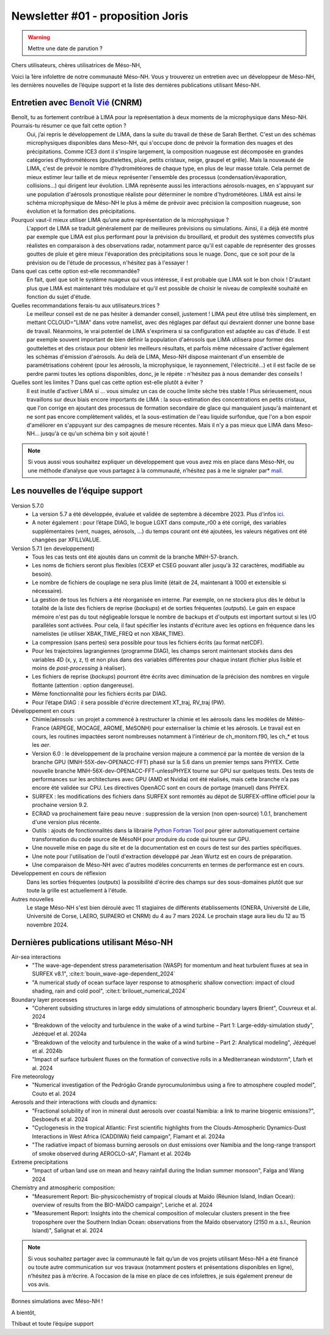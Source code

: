 Newsletter #01 - proposition Joris
================================================

.. warning::

   Mettre une date de parution ?

Chers utilisateurs, chères utilisatrices de Méso-NH,

Voici la 1ère infolettre de notre communauté Méso-NH. Vous y trouverez un entretien avec un développeur de Méso-NH, les dernières nouvelles de l’équipe support et la liste des dernières publications utilisant Méso-NH.

Entretien avec `Benoît Vié <mailto:benoit.vie@meteo.fr>`_ (CNRM)
*****************************************************************

.. image:: photo_bv.jpg
  :width: 300

Benoît, tu as fortement contribué à LIMA pour la représentation à deux moments de la microphysique dans Méso-NH. Pourrais-tu résumer ce que fait cette option ?
  Oui, j’ai repris le développement de LIMA, dans la suite du travail de thèse de Sarah Berthet. C'est un des schémas microphysiques disponibles dans Meso-NH, qui s'occupe donc de prévoir la formation des nuages et des précipitations. Comme ICE3 dont il s'inspire largement, la composition nuageuse est décomposée en grandes catégories d'hydrométéores (gouttelettes, pluie, petits cristaux, neige, graupel et grêle). Mais la nouveauté de LIMA, c'est de prévoir le nombre d'hydrométéores de chaque type, en plus de leur masse totale. Cela permet de mieux estimer leur taille et de mieux représenter l'ensemble des processus (condensation/évaporation, collisions...) qui dirigent leur évolution. LIMA représente aussi les interactions aérosols-nuages, en s'appuyant sur une population d'aérosols pronostique réaliste pour déterminer le nombre d'hydrométéores. LIMA est ainsi le schéma microphysique de Méso-NH le plus à même de prévoir avec précision la composition nuageuse, son évolution et la formation des précipitations.

Pourquoi vaut-il mieux utiliser LIMA qu’une autre représentation de la microphysique ?
  L'apport de LIMA se traduit généralement par de meilleures prévisions ou simulations. Ainsi, il a déjà été montré par exemple que LIMA est plus performant pour la prévision du brouillard, et produit des systèmes convectifs plus réalistes en comparaison à des observations radar, notamment parce qu'il est capable de représenter des grosses gouttes de pluie et gère mieux l'évaporation des précipitations sous le nuage. Donc, que ce soit pour de la prévision ou de l'étude de processus, n'hésitez pas à l'essayer !

Dans quel cas cette option est-elle recommandée?
  En fait, quel que soit le système nuageux qui vous intéresse, il est probable que LIMA soit le bon choix ! D'autant plus que LIMA est maintenant très modulaire et qu'il est possible de choisir le niveau de complexité souhaité en fonction du sujet d'étude.

Quelles recommandations ferais-tu aux utilisateurs.trices ? 
  Le meilleur conseil est de ne pas hésiter à demander conseil, justement ! LIMA peut être utilisé très simplement, en mettant CCLOUD="LIMA" dans votre namelist, avec des réglages par défaut qui devraient donner une bonne base de travail. Néanmoins, le vrai potentiel de LIMA s'exprimera si sa configuration est adaptée au cas d'étude. Il est par exemple souvent important de bien définir la population d'aérosols que LIMA utilisera pour former des gouttelettes et des cristaux pour obtenir les meilleurs résultats, et parfois même nécessaire d'activer également les schémas d'émission d'aérosols. Au delà de LIMA, Meso-NH dispose maintenant d'un ensemble de paramétrisations cohérent (pour les aérosols, la microphysique, le rayonnement, l'électricité...) et il est facile de se perdre parmi toutes les options disponibles, donc, je le répète : n'hésitez pas à nous demander des conseils !

Quelles sont les limites ? Dans quel cas cette option est-elle plutôt à éviter ?
  Il est inutile d'activer LIMA si ... vous simulez un cas de couche limite sèche très stable ! Plus sérieusement, nous travaillons sur deux biais encore importants de LIMA : la sous-estimation des concentrations en petits cristaux, que l'on corrige en ajoutant des processus de formation secondaire de glace qui manquaient jusqu'à maintenant et ne sont pas encore complètement validés, et la sous-estimation de l'eau liquide surfondue, que l'on a bon espoir d'améliorer en s'appuyant sur des campagnes de mesure récentes. Mais il n'y a pas mieux que LIMA dans Meso-NH... jusqu'à ce qu'un schéma bin y soit ajouté !

.. note::

   Si vous aussi vous souhaitez expliquer un développement que vous avez mis en place dans Méso-NH, ou une méthode d’analyse que vous partagez à la communauté, n’hésitez pas à me le signaler par* `mail <mailto:thibaut.dauhut@aero.obs-mip.fr>`_.

Les nouvelles de l’équipe support
***********************************

Version 5.7.0
  - La version 5.7 a été développée, évaluée et validée de septembre à décembre 2023. Plus d'infos `ici <http://mesonh.aero.obs-mip.fr/mesonh57/BooksAndGuides?action=AttachFile&do=view&target=update_from_masdev56_to_570.pdf>`_. 
  - A noter également : pour l’étape DIAG, le bogue LGXT dans compute_r00 a été corrigé, des variables supplémentaires (vent, nuages, aérosols, …) du temps courant ont été ajoutées, les valeurs négatives ont été changées par XFILLVALUE.

Version 5.7.1 (en developpement)
  - Tous les cas tests ont été ajoutés dans un commit de la branche MNH-57-branch.
  - Les noms de fichiers seront plus flexibles (CEXP et CSEG pouvant aller jusqu'à 32 caractères, modifiable au besoin).
  - Le nombre de fichiers de couplage ne sera plus limité (était de 24, maintenant à 1000 et extensible si nécessaire).
  - La gestion de tous les fichiers a été réorganisée en interne. Par exemple, on ne stockera plus dès le début la totalité de la liste des fichiers de reprise (*backups*) et de sorties fréquentes (*outputs*). Le gain en espace mémoire n'est pas du tout négligeable lorsque le nombre de backups et d'outputs est important surtout si les I/O parallèles sont activées. Pour cela, il faut spécifier les instants d'écriture avec les options en fréquence dans les namelistes (ie utiliser XBAK_TIME_FREQ et non XBAK_TIME).
  - La compression (sans pertes) sera possible pour tous les fichiers écrits (au format netCDF).
  - Pour les trajectoires lagrangiennes (programme DIAG), les champs seront maintenant stockés dans des variables 4D (x, y, z, t) et non plus dans des variables différentes pour chaque instant (fichier plus lisible et moins de *post-processing* à réaliser).
  - Les fichiers de reprise (*backups*) pourront être écrits avec diminuation de la précision des nombres en virgule flottante (attention : option dangereuse).
  - Même fonctionnalité pour les fichiers écrits par DIAG.
  - Pour l’étape DIAG : il sera possible d'écrire directement XT_traj, RV_traj (PW).

Développement en cours
  - Chimie/aérosols : un projet a commencé à restructurer la chimie et les aérosols dans les modèles de Météo-France (ARPEGE, MOCAGE, AROME, MéSONH) pour externaliser la chimie et les aérosols. Le travail est en cours, les routines impactées seront nombreuses notamment à l'intérieur de ch_monitorn.f90, les ch_* et tous les *aer*.
  - Version 6.0 : le développement de la prochaine version majeure a commencé par la montée de version de la branche GPU (MNH-55X-dev-OPENACC-FFT) phasé sur la 5.6 dans un premier temps sans PHYEX. Cette nouvelle branche MNH-56X-dev-OPENACC-FFT-unlessPHYEX tourne sur GPU sur quelques tests. Des tests de performances sur les architectures avec GPU (AMD et Nvidia) ont été réalisés, mais cette branche n’a pas encore été validée sur CPU. Les directives OpenACC sont en cours de portage (manuel) dans PHYEX.
  - SURFEX :  les modifications des fichiers dans SURFEX sont remontés au dépot de SURFEX-offline officiel pour la prochaine version 9.2.
  - ECRAD va prochainement faire peau neuve : suppression de la version (non open-source) 1.0.1, branchement d'une version plus récente.
  - Outils : ajouts de fonctionnalités dans la librairie `Python Fortran Tool <https://github.com/UMR-CNRM/pyft>`_ pour gérer automatiquement certaine transformation du code source de MésoNH pour produire du code qui tourne sur GPU.
  - Une nouvelle mise en page du site et de la documentation est en cours de test sur des parties spécifiques.
  - Une note pour l'utilisation de l'outil d'extraction développé par Jean Wurtz est en cours de préparation.
  - Une comparaison de Méso-NH avec d'autres modèles concurrents en termes de performance est en cours.

Développement en cours de réflexion
  Dans les sorties fréquentes (*outputs*) la possibilité d'écrire des champs sur des sous-domaines plutôt que sur toute la grille est actuellement à l'étude.

Autres nouvelles
  Le stage Méso-NH s'est bien déroulé avec 11 stagiaires de différents établissements (ONERA, Université de Lille, Université de Corse, LAERO, SUPAERO et CNRM) du 4 au 7 mars 2024. Le prochain stage aura lieu du 12 au 15 novembre 2024.


Dernières publications utilisant Méso-NH
****************************************************************************************

Air-sea interactions
  - "The wave-age-dependent stress parameterisation (WASP) for momentum and heat turbulent fluxes at sea in SURFEX v8.1", :cite:t:`bouin_wave-age-dependent_2024`
  - "A numerical study of ocean surface layer response to atmospheric shallow convection: impact of cloud shading, rain and cold pool", :cite:t:`brilouet_numerical_2024`

Boundary layer processes
  - "Coherent subsiding structures in large eddy simulations of atmospheric boundary layers Brient", Couvreux et al. 2024
  - "Breakdown of the velocity and turbulence in the wake of a wind turbine – Part 1: Large-eddy-simulation study", Jézéquel et al. 2024a
  - "Breakdown of the velocity and turbulence in the wake of a wind turbine – Part 2: Analytical modeling", Jézéquel et al. 2024b
  - "Impact of surface turbulent fluxes on the formation of convective rolls in a Mediterranean windstorm", Lfarh et al. 2024

Fire meteorology
  - "Numerical investigation of the Pedrógão Grande pyrocumulonimbus using a fire to atmosphere coupled model", Couto et al. 2024

Aerosols and their interactions with clouds and dynamics:
  - "Fractional solubility of iron in mineral dust aerosols over coastal Namibia: a link to marine biogenic emissions?", Desboeufs et al. 2024
  - "Cyclogenesis in the tropical Atlantic: First scientific highlights from the Clouds-Atmospheric Dynamics-Dust Interactions in West Africa (CADDIWA) field campaign", Flamant et al. 2024a
  - "The radiative impact of biomass burning aerosols on dust emissions over Namibia and the long-range transport of smoke observed during AEROCLO-sA", Flamant et al. 2024b

Extreme precipitations
  - "Impact of urban land use on mean and heavy rainfall during the Indian summer monsoon", Falga and Wang 2024

Chemistry and atmospheric composition:
  - "Measurement Report: Bio-physicochemistry of tropical clouds at Maïdo (Réunion Island, Indian Ocean): overview of results from the BIO-MAÏDO campaign", Leriche et al. 2024 
  - "Measurement Report: Insights into the chemical composition of molecular clusters present in the free troposphere over the Southern Indian Ocean: observations from the Maïdo observatory (2150 m a.s.l., Reunion Island)",  Salignat et al. 2024

.. note::

   Si vous souhaitez partager avec la communauté le fait qu’un de vos projets utilisant Méso-NH a été financé ou toute autre communication sur vos travaux (notamment posters et présentations disponibles en ligne), n’hésitez pas à m’écrire. A l’occasion de la mise en place de ces infolettres, je suis également preneur de vos avis.

Bonnes simulations avec Méso-NH !

A bientôt,

Thibaut
et toute l’équipe support

